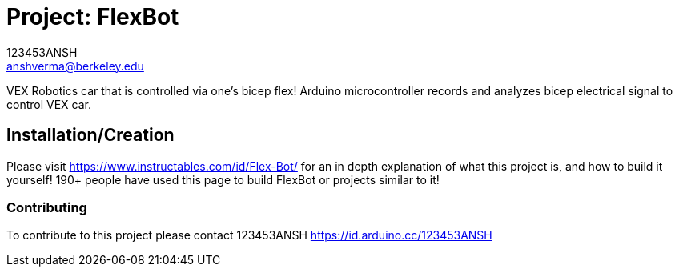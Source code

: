 :Author: 123453ANSH
:Email: anshverma@berkeley.edu
:Date: 13/03/2019
:Revision: version#
:License: Public Domain

= Project: FlexBot

VEX Robotics car that is controlled via one's bicep flex! Arduino microcontroller records and analyzes bicep electrical signal to control VEX car. 

== Installation/Creation 

Please visit https://www.instructables.com/id/Flex-Bot/ for an in depth explanation of what this project is, and how to build it yourself! 190+ people have used this page to build FlexBot or projects similar to it! 

=== Contributing
To contribute to this project please contact 123453ANSH https://id.arduino.cc/123453ANSH
